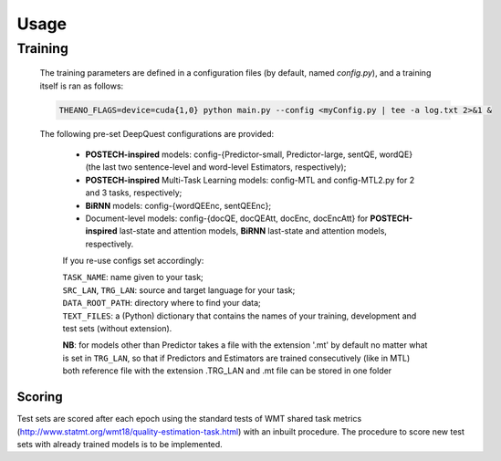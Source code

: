 =====
Usage
=====

Training
********

  The training parameters are defined in a configuration files (by default, named `config.py`), and a training itself is ran as follows:

  .. code:: bash 

    THEANO_FLAGS=device=cuda{1,0} python main.py --config <myConfig.py | tee -a log.txt 2>&1 &

  The following pre-set DeepQuest configurations are provided: 

    - **POSTECH-inspired** models: config-{Predictor-small, Predictor-large, sentQE, wordQE} (the last two sentence-level and word-level Estimators, respectively);
    - **POSTECH-inspired** Multi-Task Learning models: config-MTL and config-MTL2.py for 2 and 3 tasks, respectively; 
    - **BiRNN** models: config-{wordQEEnc, sentQEEnc};
    - Document-level models: config-{docQE, docQEAtt, docEnc, docEncAtt} for **POSTECH-inspired** last-state and attention models, **BiRNN** last-state and attention models, respectively. 
    
    If you re-use configs set accordingly:
  
    | ``TASK_NAME``: name given to your task; 
    | ``SRC_LAN``, ``TRG_LAN``: source and target language for your task;
    | ``DATA_ROOT_PATH``: directory where to find your data;
    | ``TEXT_FILES``: a (Python) dictionary that contains the names of your training, development and test sets (without extension).
 
    **NB**: for models other than Predictor takes a file with the extension '.mt' by default no matter what is set in ``TRG_LAN``, so that if Predictors and Estimators are trained consecutively (like in MTL) both reference file with the extension .TRG_LAN and .mt file can be stored in one folder

 
*******
Scoring
*******
Test sets are scored after each epoch using the standard tests of WMT shared task metrics (http://www.statmt.org/wmt18/quality-estimation-task.html) with an inbuilt procedure. The procedure to score new test sets with already trained models is to be implemented. 
